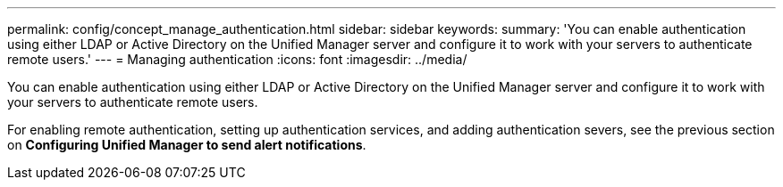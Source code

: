---
permalink: config/concept_manage_authentication.html
sidebar: sidebar
keywords: 
summary: 'You can enable authentication using either LDAP or Active Directory on the Unified Manager server and configure it to work with your servers to authenticate remote users.'
---
= Managing authentication
:icons: font
:imagesdir: ../media/

[.lead]
You can enable authentication using either LDAP or Active Directory on the Unified Manager server and configure it to work with your servers to authenticate remote users.

For enabling remote authentication, setting up authentication services, and adding authentication severs, see the previous section on *Configuring Unified Manager to send alert notifications*.
